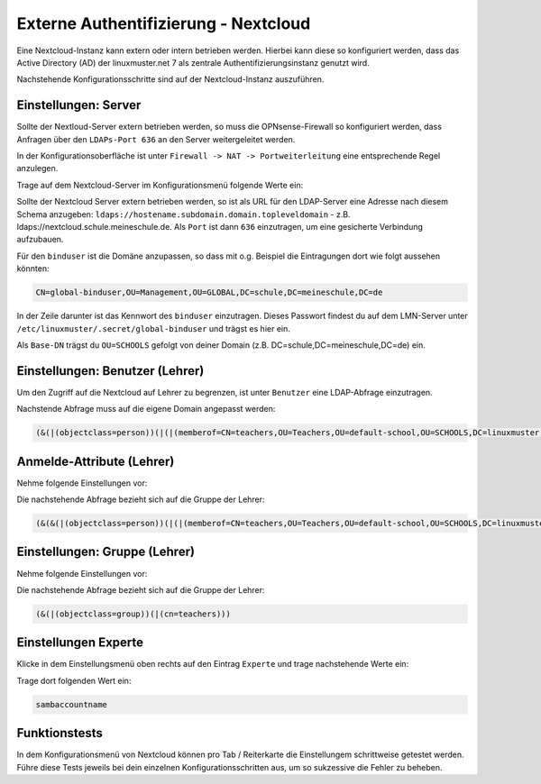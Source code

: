 .. _linuxmuster-external-services-nextcloud-label:

=====================================
Externe Authentifizierung - Nextcloud
=====================================

.. sectionauthor:: `@cweikl <https://ask.linuxmuster.net/u/cweikl>`_
                   
Eine Nextcloud-Instanz kann extern oder intern betrieben werden. Hierbei kann diese so konfiguriert werden, dass
das Active Directory (AD) der linuxmuster.net 7 als zentrale Authentifizierungsinstanz genutzt wird. 

Nachstehende Konfigurationsschritte sind auf der Nextcloud-Instanz auszuführen.

Einstellungen: Server
=====================

Sollte der Nextloud-Server extern betrieben werden, so muss die OPNsense-Firewall so konfiguriert werden, dass Anfragen 
über den ``LDAPs-Port 636`` an den Server weitergeleitet werden. 

In der Konfigurationsoberfläche ist unter ``Firewall -> NAT -> Portweiterleitung``
eine entsprechende Regel anzulegen.


Trage auf dem Nextcloud-Server im Konfigurationsmenü folgende Werte ein:

.. image:: media/image_1.png
   :alt: Server - Einstellungen
   :align: center

Sollte der Nextcloud Server extern betrieben werden, so ist als URL für den LDAP-Server eine Adresse nach diesem Schema anzugeben: ``ldaps://hostename.subdomain.domain.topleveldomain`` - z.B. ldaps://nextcloud.schule.meineschule.de. 
Als ``Port`` ist dann ``636`` einzutragen, um eine gesicherte Verbindung aufzubauen. 

Für den ``binduser`` ist die Domäne anzupassen, so dass mit o.g. Beispiel die Eintragungen dort wie folgt aussehen könnten:

.. code::

   CN=global-binduser,OU=Management,OU=GLOBAL,DC=schule,DC=meineschule,DC=de

In der Zeile darunter ist das Kennwort des ``binduser`` einzutragen. Dieses Passwort findest du auf dem LMN-Server unter
``/etc/linuxmuster/.secret/global-binduser`` und trägst es hier ein.

Als ``Base-DN`` trägst du ``OU=SCHOOLS`` gefolgt von deiner Domain (z.B. DC=schule,DC=meineschule,DC=de) ein.

Einstellungen: Benutzer (Lehrer)
================================

Um den Zugriff auf die Nextcloud auf Lehrer zu begrenzen, ist unter ``Benutzer`` eine LDAP-Abfrage einzutragen.

.. image:: media/image_2.png
   :alt: Benutzer (Lehrer) - Einstellungen
   :align: center

Nachstende Abfrage muss auf die eigene Domain angepasst werden:

.. code::

   (&(|(objectclass=person))(|(|(memberof=CN=teachers,OU=Teachers,OU=default-school,OU=SCHOOLS,DC=linuxmuster,DC=lan)(primaryGroupID=1111))))

Anmelde-Attribute (Lehrer)
==========================

Nehme folgende Einstellungen vor:

.. image:: media/image_3.png
   :alt: Anmelde-Attribute
   :align: center

Die nachstehende Abfrage bezieht sich auf die Gruppe der Lehrer:

.. code::

   (&(&(|(objectclass=person))(|(|(memberof=CN=teachers,OU=Teachers,OU=default-school,OU=SCHOOLS,DC=linuxmuster,DC=lan)(primaryGroupID=1111))))(samaccountname=%uid))

Einstellungen: Gruppe (Lehrer)
==============================

Nehme folgende Einstellungen vor:

.. image:: media/image_4.png
   :alt: Einstellungen Gruppe Lehrer
   :align: center

Die nachstehende Abfrage bezieht sich auf die Gruppe der Lehrer:

.. code::

   (&(|(objectclass=group))(|(cn=teachers)))

Einstellungen Experte
=====================

Klicke in dem Einstellungsmenü oben rechts auf den Eintrag ``Experte`` und trage nachstehende Werte ein:

.. image:: media/image_5.png
   :alt: Einstellungen Gruppe Lehrer
   :align: center

Trage dort folgenden Wert ein:

.. code::

   sambaccountname

Funktionstests
==============

In dem Konfigurationsmenü von Nextcloud können pro Tab / Reiterkarte die Einstellungem schrittweise getestet werden. 
Führe diese Tests jeweils bei dein einzelnen Konfigurationsschritten aus, um so sukzessive die Fehler zu beheben.











